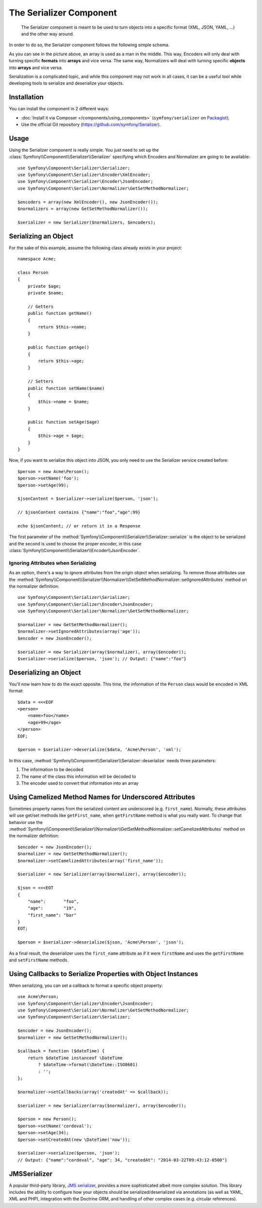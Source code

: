 .. index::
   single: Serializer
   single: Components; Serializer

The Serializer Component
========================

   The Serializer component is meant to be used to turn objects into a
   specific format (XML, JSON, YAML, ...) and the other way around.

In order to do so, the Serializer component follows the following
simple schema.

.. _component-serializer-encoders:
.. _component-serializer-normalizers:

.. image:: /images/components/serializer/serializer_workflow.png

As you can see in the picture above, an array is used as a man in
the middle. This way, Encoders will only deal with turning specific
**formats** into **arrays** and vice versa. The same way, Normalizers
will deal with turning specific **objects** into **arrays** and vice versa.

Serialization is a complicated topic, and while this component may not work
in all cases, it can be a useful tool while developing tools to serialize
and deserialize your objects.

Installation
------------

You can install the component in 2 different ways:

* :doc:`Install it via Composer </components/using_components>` (``symfony/serializer`` on `Packagist`_);
* Use the official Git repository (https://github.com/symfony/Serializer).

Usage
-----

Using the Serializer component is really simple. You just need to set up
the :class:`Symfony\\Component\\Serializer\\Serializer` specifying
which Encoders and Normalizer are going to be available::

    use Symfony\Component\Serializer\Serializer;
    use Symfony\Component\Serializer\Encoder\XmlEncoder;
    use Symfony\Component\Serializer\Encoder\JsonEncoder;
    use Symfony\Component\Serializer\Normalizer\GetSetMethodNormalizer;

    $encoders = array(new XmlEncoder(), new JsonEncoder());
    $normalizers = array(new GetSetMethodNormalizer());

    $serializer = new Serializer($normalizers, $encoders);

Serializing an Object
---------------------

For the sake of this example, assume the following class already
exists in your project::

    namespace Acme;

    class Person
    {
        private $age;
        private $name;

        // Getters
        public function getName()
        {
            return $this->name;
        }

        public function getAge()
        {
            return $this->age;
        }

        // Setters
        public function setName($name)
        {
            $this->name = $name;
        }

        public function setAge($age)
        {
            $this->age = $age;
        }
    }

Now, if you want to serialize this object into JSON, you only need to
use the Serializer service created before::

    $person = new Acme\Person();
    $person->setName('foo');
    $person->setAge(99);

    $jsonContent = $serializer->serialize($person, 'json');

    // $jsonContent contains {"name":"foo","age":99}

    echo $jsonContent; // or return it in a Response

The first parameter of the :method:`Symfony\\Component\\Serializer\\Serializer::serialize`
is the object to be serialized and the second is used to choose the proper encoder,
in this case :class:`Symfony\\Component\\Serializer\\Encoder\\JsonEncoder`.

Ignoring Attributes when Serializing
~~~~~~~~~~~~~~~~~~~~~~~~~~~~~~~~~~~~

.. versionadded:: 2.3
    The :method:`GetSetMethodNormalizer::setIgnoredAttributes<Symfony\\Component\\Serializer\\Normalizer\\GetSetMethodNormalizer::setIgnoredAttributes>`
    method was introduced in Symfony 2.3.

As an option, there's a way to ignore attributes from the origin object when
serializing. To remove those attributes use the
:method:`Symfony\\Component\\Serializer\\Normalizer\\GetSetMethodNormalizer::setIgnoredAttributes`
method on the normalizer definition::

    use Symfony\Component\Serializer\Serializer;
    use Symfony\Component\Serializer\Encoder\JsonEncoder;
    use Symfony\Component\Serializer\Normalizer\GetSetMethodNormalizer;

    $normalizer = new GetSetMethodNormalizer();
    $normalizer->setIgnoredAttributes(array('age'));
    $encoder = new JsonEncoder();

    $serializer = new Serializer(array($normalizer), array($encoder));
    $serializer->serialize($person, 'json'); // Output: {"name":"foo"}

Deserializing an Object
-----------------------

You'll now learn how to do the exact opposite. This time, the information
of the ``Person`` class would be encoded in XML format::

    $data = <<<EOF
    <person>
        <name>foo</name>
        <age>99</age>
    </person>
    EOF;

    $person = $serializer->deserialize($data, 'Acme\Person', 'xml');

In this case, :method:`Symfony\\Component\\Serializer\\Serializer::deserialize`
needs three parameters:

#. The information to be decoded
#. The name of the class this information will be decoded to
#. The encoder used to convert that information into an array

Using Camelized Method Names for Underscored Attributes
-------------------------------------------------------

.. versionadded:: 2.3
    The :method:`GetSetMethodNormalizer::setCamelizedAttributes<Symfony\\Component\\Serializer\\Normalizer\\GetSetMethodNormalizer::setCamelizedAttributes>`
    method was introduced in Symfony 2.3.

Sometimes property names from the serialized content are underscored (e.g.
``first_name``).  Normally, these attributes will use get/set methods like
``getFirst_name``, when ``getFirstName`` method is what you really want. To
change that behavior use the
:method:`Symfony\\Component\\Serializer\\Normalizer\\GetSetMethodNormalizer::setCamelizedAttributes`
method on the normalizer definition::

    $encoder = new JsonEncoder();
    $normalizer = new GetSetMethodNormalizer();
    $normalizer->setCamelizedAttributes(array('first_name'));

    $serializer = new Serializer(array($normalizer), array($encoder));

    $json = <<<EOT
    {
        "name":       "foo",
        "age":        "19",
        "first_name": "bar"
    }
    EOT;

    $person = $serializer->deserialize($json, 'Acme\Person', 'json');

As a final result, the deserializer uses the ``first_name`` attribute as if
it were ``firstName`` and uses the ``getFirstName`` and ``setFirstName`` methods.

Using Callbacks to Serialize Properties with Object Instances
-------------------------------------------------------------

When serializing, you can set a callback to format a specific object property::

    use Acme\Person;
    use Symfony\Component\Serializer\Encoder\JsonEncoder;
    use Symfony\Component\Serializer\Normalizer\GetSetMethodNormalizer;
    use Symfony\Component\Serializer\Serializer;

    $encoder = new JsonEncoder();
    $normalizer = new GetSetMethodNormalizer();

    $callback = function ($dateTime) {
        return $dateTime instanceof \DateTime
            ? $dateTime->format(\DateTime::ISO8601)
            : '';
    };

    $normalizer->setCallbacks(array('createdAt' => $callback));

    $serializer = new Serializer(array($normalizer), array($encoder));

    $person = new Person();
    $person->setName('cordoval');
    $person->setAge(34);
    $person->setCreatedAt(new \DateTime('now'));

    $serializer->serialize($person, 'json');
    // Output: {"name":"cordoval", "age": 34, "createdAt": "2014-03-22T09:43:12-0500"}

JMSSerializer
-------------

A popular third-party library, `JMS serializer`_, provides a more
sophisticated albeit more complex solution. This library includes the
ability to configure how your objects should be serialized/deserialized via
annotations (as well as YAML, XML and PHP), integration with the Doctrine ORM,
and handling of other complex cases (e.g. circular references).

.. _`JMS serializer`: https://github.com/schmittjoh/serializer
.. _Packagist: https://packagist.org/packages/symfony/serializer
